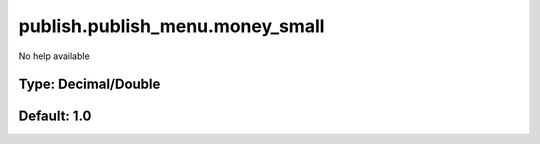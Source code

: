 ================================
publish.publish_menu.money_small
================================

No help available

Type: Decimal/Double
~~~~~~~~~~~~~~~~~~~~
Default: **1.0**
~~~~~~~~~~~~~~~~
